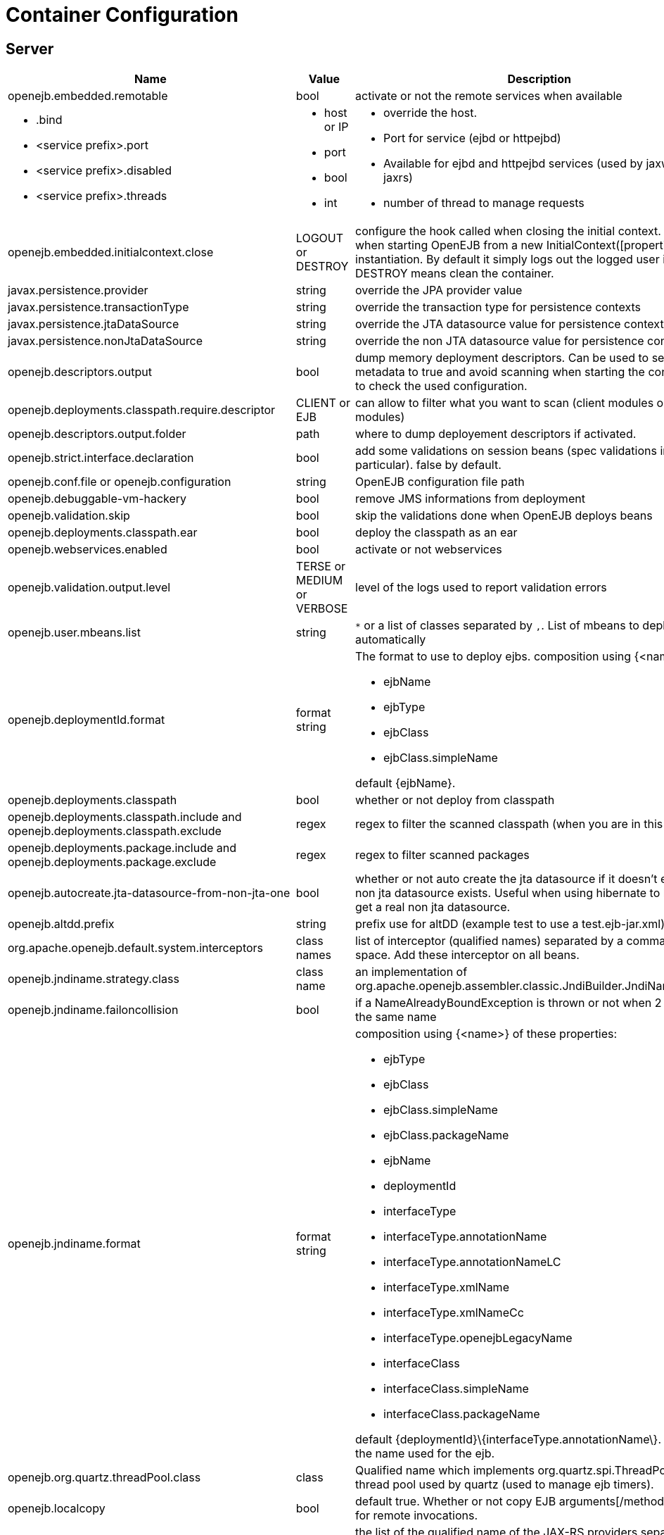 = Container Configuration
:jbake-date: 2016-03-16
:jbake-type: page
:jbake-status: published
:jbake-tomeepdf:
:properties-table-layout: cols="3a,2a,5a",options="header"

== Server

[{properties-table-layout}]

|===

|Name
|Value
|Description


|openejb.embedded.remotable
|bool
|activate or not the remote services when available


|* .bind
* <service prefix>.port
* <service prefix>.disabled
* <service prefix>.threads
|* host or IP
* port
* bool
* int
|* override the host.
* Port for service (ejbd or httpejbd)
* Available for ejbd and httpejbd services (used by jaxws and jaxrs)
* number of thread to manage requests

|openejb.embedded.initialcontext.close
|LOGOUT or DESTROY
|configure the hook called when closing the initial context.
Useful when starting OpenEJB from a new InitialContext([properties]) instantiation.
By default it simply logs out the logged user if it exists.
DESTROY means clean the container.

|javax.persistence.provider
|string
|override the JPA provider value

|javax.persistence.transactionType
|string
|override the transaction type for persistence contexts

|javax.persistence.jtaDataSource
|string
|override the JTA datasource value for persistence contexts

|javax.persistence.nonJtaDataSource
|string
|override the non JTA datasource value for persistence contexts

|openejb.descriptors.output
|bool
|dump memory deployment descriptors.
Can be used to set complete metadata to true and avoid scanning when starting the container or to check the used configuration.

|openejb.deployments.classpath.require.descriptor
|CLIENT or EJB
|can allow to filter what you want to scan (client modules or ejb modules)

|openejb.descriptors.output.folder
|path
|where to dump deployement descriptors if activated.

|openejb.strict.interface.declaration
|bool
|add some validations on session beans (spec validations in particular). false by default.

|openejb.conf.file or openejb.configuration
|string
|OpenEJB configuration file path

|openejb.debuggable-vm-hackery
|bool
|remove JMS informations from deployment

|openejb.validation.skip
|bool
|skip the validations done when OpenEJB deploys beans

|openejb.deployments.classpath.ear
|bool
|deploy the classpath as an ear

|openejb.webservices.enabled
|bool
|activate or not webservices

|openejb.validation.output.level
|TERSE or MEDIUM or VERBOSE
|level of the logs used to report validation errors

|openejb.user.mbeans.list
|string
|`*` or a list of classes separated by `,`.
List of mbeans to deploy automatically

|openejb.deploymentId.format
|format string
|The format to use to deploy ejbs.
composition using {<name>} of

* ejbName
* ejbType
* ejbClass
* ejbClass.simpleName

default \{ejbName\}.

|openejb.deployments.classpath
|bool
|whether or not deploy from classpath

|openejb.deployments.classpath.include and openejb.deployments.classpath.exclude
|regex
|regex to filter the scanned classpath (when you are in this case)

|openejb.deployments.package.include and openejb.deployments.package.exclude
|regex
|regex to filter scanned packages

|openejb.autocreate.jta-datasource-from-non-jta-one
|bool
|whether or not auto create the jta datasource if it doesn't exist but a non jta datasource exists.
Useful when using hibernate to be able to get a real non jta datasource.

|openejb.altdd.prefix
|string
|prefix use for altDD (example test to use a test.ejb-jar.xml).

|org.apache.openejb.default.system.interceptors
|class names
|list of interceptor (qualified names) separated by a comma or a space.
Add these interceptor on all beans.

|openejb.jndiname.strategy.class
|class name
|an implementation of org.apache.openejb.assembler.classic.JndiBuilder.JndiNameStrategy

|openejb.jndiname.failoncollision
|bool
|if a NameAlreadyBoundException is thrown or not when 2 EJBs have the same name

|openejb.jndiname.format
|format string
|composition using {<name>} of these properties:

* ejbType
* ejbClass
* ejbClass.simpleName
* ejbClass.packageName
* ejbName
* deploymentId
* interfaceType
* interfaceType.annotationName
* interfaceType.annotationNameLC
* interfaceType.xmlName
* interfaceType.xmlNameCc
* interfaceType.openejbLegacyName
* interfaceClass
* interfaceClass.simpleName
* interfaceClass.packageName

default \{deploymentId\}\{interfaceType.annotationName\}.
Change the name used for the ejb.

|openejb.org.quartz.threadPool.class
|class
|Qualified name which implements org.quartz.spi.ThreadPool.
The thread pool used by quartz (used to manage ejb timers).

|openejb.localcopy
|bool
|default true.
Whether or not copy EJB arguments[/method/interface] for remote invocations.

|openejb.cxf.jax-rs.providers
|string
|the list of the qualified name of the JAX-RS providers separated by comma or space.

[NOTE]
* to specify a provider for a specific service suffix its class qualified name by ".providers", the value follow the same rules.
* default is a shortcut for jaxb and json providers.

|openejb.wsAddress.format
|format string
|composition using {<name>} of

* ejbJarId
* ejbDeploymentId
* ejbType
* ejbClass
* ejbClass.simpleName
* ejbName
* portComponentName
* wsdlPort
* wsdlService

default \{ejbDeploymentId\}.

The WS name format.

|org.apache.openejb.server.webservices.saaj.provider
|axis2, sun or null
|specified the saaj configuration

|[<uppercase service name>.]<service id>.<name> or [<uppercase service name>.]<service id>
|whatever is supported (generally string, int ...)
|set this value to the corresponding service.
Example: [EnterpriseBean.]<ejb-name>.activation.<property>, [PERSISTENCEUNIT.]<persistence unit name>.<property>, [RESOURCE.]<name>

|log4j.category.OpenEJB.options
|DEBUG, INFO, ...
|active one OpenEJB log level. need log4j in the classpath

|openejb.jmx.active
|bool
|activate (by default) or not the OpenEJB JMX MBeans

|openejb.nobanner
|bool
|activate or not the OpenEJB banner (activated by default)

|openejb.check.classloader
|bool
|if true print some information about duplicated classes

|openejb.check.classloader.verbose
|bool
|if true print classes intersections

|openejb.additional.exclude
|string separated by comma
|list of prefixes you want to exclude and are not in the default list of exclusion

|openejb.additional.include
|string separated by comma
|list of prefixes you want to remove from thedefault list of exclusion

|openejb.offline
|bool
|if true can create datasources and containers automatically

|openejb.exclude-include.order
|include-exclude or exclude-include
|if the inclusion/exclusion should win on conflicts (intersection)

|openejb.log.color
|bool
|activate or not the color in the console in embedded mode

|openejb.log.color.<level in lowercase>
|color in uppercase
|set a color for a particular level.
Color are BLACK, RED, GREEN, YELLOW, BLUE, MAGENTA, CYAN, WHITE, DEFAULT.

|tomee.serialization.class.blacklist
|string
|default list of packages/classnames excluded for EJBd deserialization (needs to be set on server and client sides).
Please see the description of Ejbd Transport for details.

|tomee.serialization.class.whitelist
|string
|default list of packages/classnames allowed for EJBd deserialization (blacklist wins over whitelist, needs to be set on server and client sides).
Please see the description of Ejbd Transport for details.

|tomee.remote.support
|boolean
|if true /tomee webapp is auto-deployed and EJBd is active (true by default for 1.x, false for 7.x excepted for tomee maven plugin and arquillian)

|openejb.crosscontext
|bool
|set the cross context property on tomcat context (can be done in the traditionnal way if the deployment is don through the webapp discovery and not the OpenEJB Deployer EJB)

|openejb.jsessionid-support
|bool
|remove URL from session tracking modes for this context (see javax.servlet.SessionTrackingMode)

|openejb.myfaces.disable-default-values
|bool
|by default TomEE will initialize myfaces with some its default values to avoid useless logging

|openejb.web.xml.major
|int
|major version of web.xml.
Can be useful to force tomcat to scan servlet 3 annotatino when deploying with a servlet 2.x web.xml

|tomee.jaxws.subcontext
|string
|sub context used to bind jaxws web services, default is webservices

|openejb.servicemanager.enabled
|bool
|run all services detected or only known available services (WS and RS

|tomee.jaxws.oldsubcontext
|bool
|wether or not activate old way to bind jaxws webservices directly on root context

|openejb.modulename.useHash
|bool
|add a hash after the module name of the webmodule if it is generated from the webmodule location, it avoids conflicts between multiple deployment (through ear) of the same webapp.
Note: it disactivated by default since names are less nice this way.

|openejb.session.manager
|qualified name (string)
|configure a session managaer to use for all contexts

|tomee.tomcat.resource.wrap
|bool
|wrap tomcat resources (context.xml) as tomee resources if possible (true by default)

|tomee.tomcat.datasource.wrap
|bool
|same as tomee.tomcat.resource.wrap for datasource (false by default).
Note that setting it to true will create tomee datasources but can have the side effect to create twice singleton resources

|openejb.environment.default
|bool
|should default JMS resources be created or not, default to false to ensure no port is bound or multiple resources are created and completely uncontrolled (doesn't apply to datasources etc for compatibility). For tests only!

|===

== Client

[{properties-table-layout}]
|===

|Name
|Value
|Description

|openejb.client.identityResolver
|class
|implementation of org.apache.openejb.client.IdentityResolver.

default org.apache.openejb.client.JaasIdentityResolver.

The class to get the client identity.

|openejb.client.connection.pool.timeout or openejb.client.connectionpool.timeout
|int (ms)
|the timeout of the client

|openejb.client.connection.pool.size or openejb.client.connectionpool.size
|int
|size of the socket pool

|openejb.client.keepalive
|int (ms)
|the keepalive duration

|openejb.client.protocol.version
|string
|Optional legacy server protocol compatibility level.
Allows 4.6.x clients to potentially communicate with older servers.
OpenEJB 4.5.2 and older use version "3.1", and 4.6.x currently uses version "4.6" (Default).
This does not allow old clients to communicate with new servers prior to 4.6.0

|tomee.serialization.class.blacklist
|string
|default list of packages/classnames excluded for EJBd deserialization (needs to be set on server and client sides).
Please see the description of Ejbd Transport for details.

|tomee.serialization.class.whitelist
|string
|default list of packages/classnames allowed for EJBd deserialization (blacklist wins over whitelist, needs to be set on server and client sides).
Please see the description of Ejbd Transport for details.

|===
